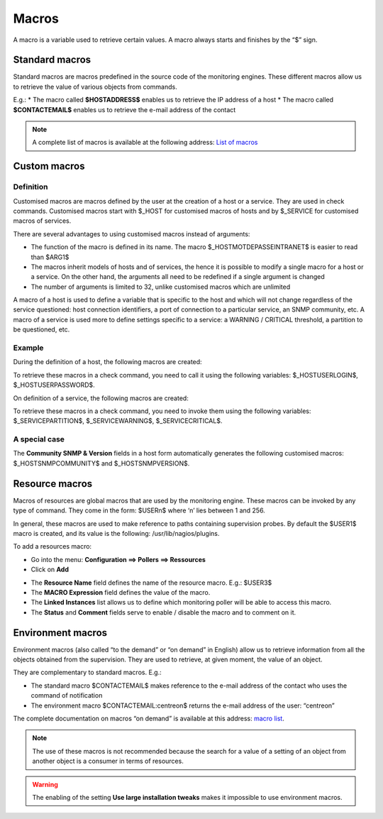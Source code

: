 .. _macros:

======
Macros
======

A macro is a variable used to retrieve certain values. 
A macro always starts and finishes by the “$” sign.

***************
Standard macros
***************

Standard macros are macros predefined in the source code of the monitoring engines. These different macros allow us to retrieve the value of various objects from commands.

E.g.:
* The macro called **$HOSTADDRESS$** enables us to retrieve the IP address of a host
* The macro called **$CONTACTEMAIL$** enables us to retrieve the e-mail address of the contact

.. note:: 
   A complete list of macros is available at the following address: `List of macros <http://nagios.sourceforge.net/docs/3_0/macrolist.html>`_

.. _custommacros:

*************
Custom macros
*************

Definition 
==========

Customised macros are macros defined by the user at the creation of a host or a service. They are used in check commands. Customised macros start with $_HOST for customised macros of hosts and by $_SERVICE for customised macros of services. 

There are several advantages to using customised macros instead of arguments:

* The function of the macro is defined in its name. The macro $_HOSTMOTDEPASSEINTRANET$ is easier to read than $ARG1$
* The macros inherit models of hosts and of services, the hence it is possible to modify a single macro for a host or a service. On the other hand, the arguments all need to be redefined if a single argument is changed
* The number of arguments is limited to 32, unlike customised macros which are unlimited

A macro of a host is used to define a variable that is specific to the host and which will not change regardless of the service questioned: host connection identifiers, a port of connection to a particular service, an SNMP community, etc.
A macro of a service is used more to define settings specific to a service: a WARNING / CRITICAL threshold, a partition to be questioned, etc.

Example
=======

During the definition of a host, the following macros are created:

.. image:: /images/user/configuration/10advanced_configuration/01hostmacros.png
      :align: center
 
To retrieve these macros in a check command, you need to call it using the following variables: $_HOSTUSERLOGIN$, $_HOSTUSERPASSWORD$.

On definition of a service, the following macros are created:

.. image:: /images/user/configuration/10advanced_configuration/01servicemacros.png
      :align: center
 
To retrieve these macros in a check command, you need to invoke them using the following variables:  $_SERVICEPARTITION$, $_SERVICEWARNING$, $_SERVICECRITICAL$.

A special case
==============

The **Community SNMP & Version** fields in a host form automatically generates the following customised macros: $_HOSTSNMPCOMMUNITY$ and $_HOSTSNMPVERSION$.

***************
Resource macros
***************

Macros of resources are global macros that are used by the monitoring engine. These macros can be invoked by any type of command. They come in the form: $USERn$ where ‘n’ lies between 1 and 256.

In general, these macros are used to make reference to paths containing supervision probes. By default the $USER1$ macro is created, and its value is the following: /usr/lib/nagios/plugins.

To add a resources macro:

* Go into the menu: **Configuration ==> Pollers ==> Ressources**
* Click on **Add**
 
.. image:: /images/user/configuration/10advanced_configuration/01macrosressources.png
      :align: center

* The **Resource Name** field defines the name of the resource macro. E.g.: $USER3$
* The **MACRO Expression** field defines the value of the macro.
* The **Linked Instances** list allows us to define which monitoring poller will be able to access this macro.
* The **Status** and **Comment** fields serve to enable / disable the macro and to comment on it.

******************
Environment macros
******************

Environment macros (also called “to the demand” or “on demand” in English) allow us to retrieve information from all the objects obtained from the supervision. They are used to retrieve, at given moment, the value of an object.

They are complementary to standard macros. E.g.:

* The standard macro $CONTACTEMAIL$ makes reference to the e-mail address of the contact who uses the command of notification
* The  environment macro $CONTACTEMAIL:centreon$ returns the e-mail address of the user: “centreon”

The complete documentation on macros “on demand” is available at this address: `macro list <http://nagios.sourceforge.net/docs/3_0/macrolist.html>`_.

.. note::
   The use of these macros is not recommended because the search for a value of a setting of an object from another object is a consumer in terms of resources.

.. warning:: 
   The enabling of the setting **Use large installation tweaks** makes it impossible to use environment macros.

